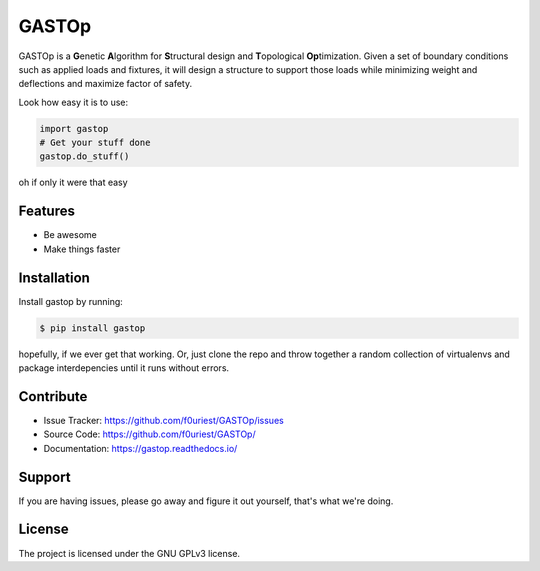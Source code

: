 ========
GASTOp
========

.. image:: https://travis-ci.org/f0uriest/GASTOp.svg?branch=dev
    :target: https://travis-ci.org/f0uriest/GASTOp
    :alt: Build Status
.. image:: https://coveralls.io/repos/github/f0uriest/GASTOp/badge.svg?branch=dev
    :target: https://coveralls.io/github/f0uriest/GASTOp?branch=dev
    :alt: Code Coverage
.. image:: https://readthedocs.org/projects/gastop/badge/?version=latest
    :target: https://gastop.readthedocs.io/en/latest/?badge=latest
    :alt: Documentation Status
.. image:: https://img.shields.io/badge/License-GPLv3-blue.sv
    :target: https://www.gnu.org/licenses/gpl-3.0
    :alt: License: GPL v3

      
GASTOp is a **G**\ enetic **A**\ lgorithm for **S**\ tructural design and **T**\ opological **Op**\ timization.
Given a set of boundary conditions such as applied loads and fixtures, it will design a structure to support those loads while minimizing weight and deflections and maximize factor of safety. 

Look how easy it is to use:

.. code-block:: python
		
   import gastop
   # Get your stuff done
   gastop.do_stuff()

oh if only it were that easy

Features
--------

- Be awesome
- Make things faster

Installation
------------

Install gastop by running:

.. code-block:: bash
		
    $ pip install gastop
	
hopefully, if we ever get that working.
Or, just clone the repo and throw together a random collection of virtualenvs and package interdepencies until it runs without errors.

Contribute
----------

- Issue Tracker: `<https://github.com/f0uriest/GASTOp/issues>`_
- Source Code: `<https://github.com/f0uriest/GASTOp/>`_
- Documentation: `<https://gastop.readthedocs.io/>`_
  
Support
-------

If you are having issues, please go away and figure it out yourself, that's what we're doing.

License
-------

The project is licensed under the GNU GPLv3 license.
